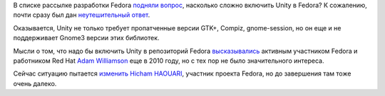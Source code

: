 .. title: Unity и Fedora
.. slug: unity-и-fedora
.. date: 2012-01-26 22:00:41
.. tags: unity, gtk, gnome, compiz
.. category:
.. link:
.. description:
.. type: text
.. author: Peter Lemenkov

В списке рассылке разработки Fedora `подняли
вопрос <https://thread.gmane.org/gmane.linux.redhat.fedora.devel/158578>`__,
насколько сложно включить Unity в Fedora? К сожалению, почти сразу был
дан `неутешительный
ответ <https://thread.gmane.org/gmane.linux.redhat.fedora.devel/158578>`__.

Оказывается, Unity не только требует пропатченные версии GTK+, Compiz,
gnome-session, но он еще и не поддерживает Gnome3 версии этих библиотек.

Мысли о том, что надо бы включить Unity в репозиторий Fedora
`высказывались <http://www.happyassassin.net/2010/12/03/unity-on-fedora-possibly/>`__
активным участником Fedorа и работником Red Hat `Adam
Williamson <http://www.happyassassin.net/about/>`__ еще в 2010 году, но
с тех пор не было значительного интереса.

Сейчас ситуацию пытается
`изменить <http://hicham.fedorapeople.org/unity-packaging/>`__ `Hicham
HAOUARI <https://github.com/hicham-haouari>`__, участник проекта Fedora,
но до завершения там тоже очень далеко.

